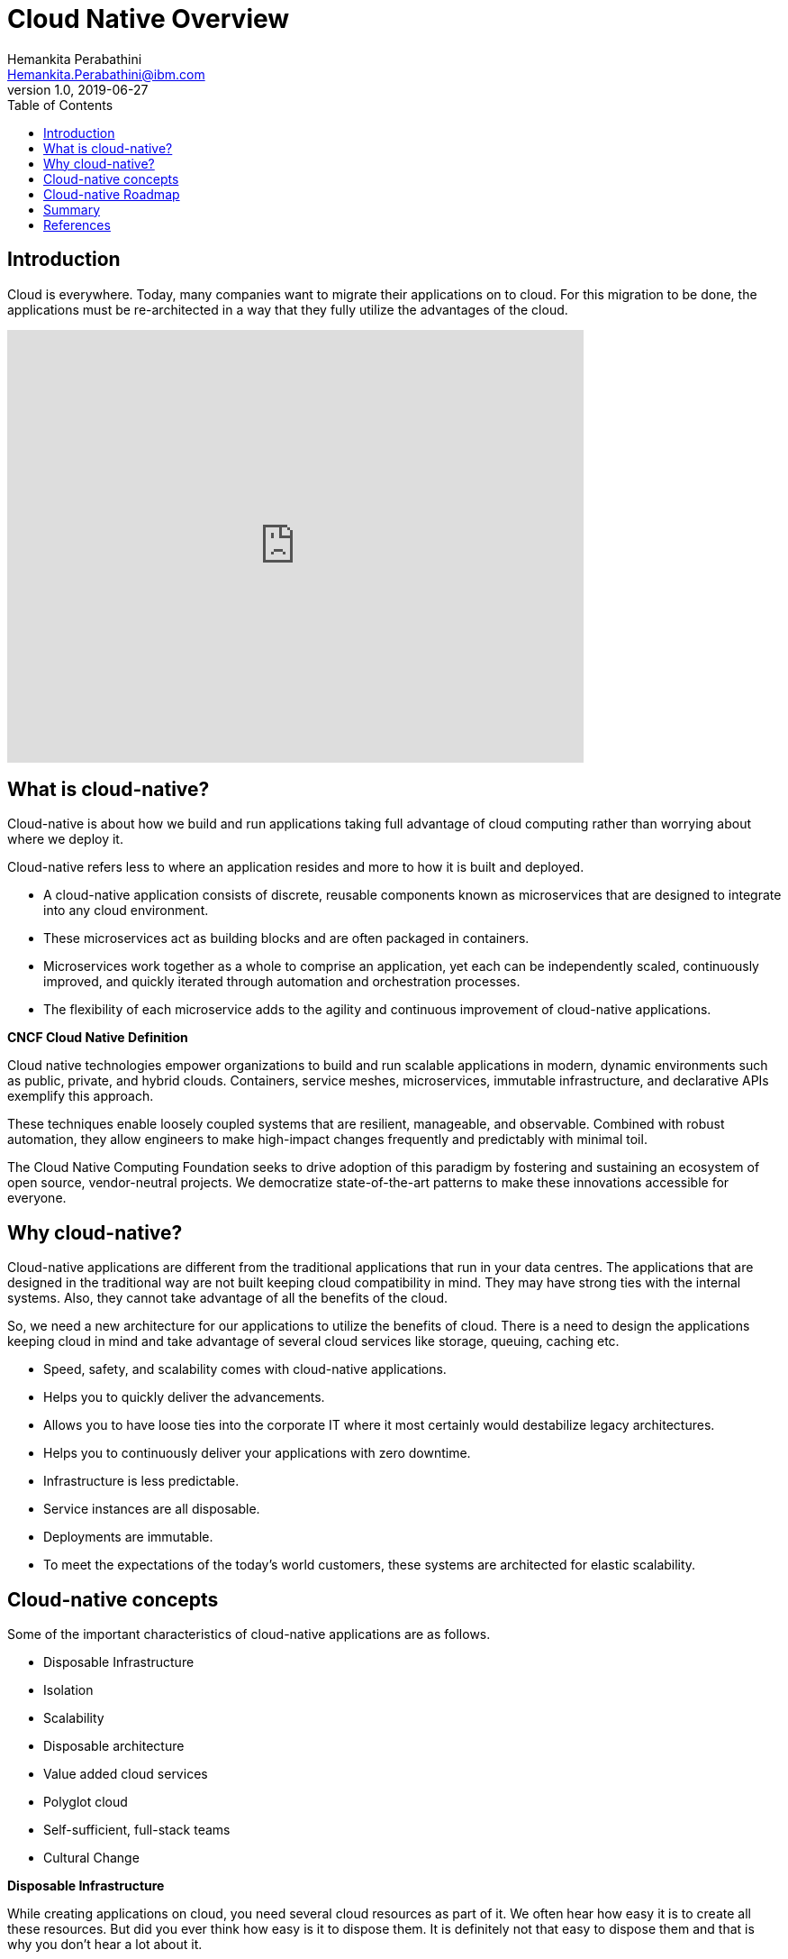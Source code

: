 = Cloud Native Overview
Hemankita Perabathini <Hemankita.Perabathini@ibm.com>
v1.0, 2019-06-27
:toc:
:imagesdir: ../../assets/images

== Introduction

Cloud is everywhere. Today, many companies want to migrate their applications on to cloud. For this migration to be done, the applications must be re-architected in a way that they fully utilize the advantages of the cloud.

video::fp9_ubiKqFU[youtube, width=640, height=480, align="center"]

== What is cloud-native?

Cloud-native is about how we build and run applications taking full advantage of cloud computing rather than worrying about where we deploy it.

Cloud-native refers less to where an application resides and more to how it is built and deployed.

- A cloud-native application consists of discrete, reusable components known as microservices that are designed to integrate into any cloud environment.
- These microservices act as building blocks and are often packaged in containers.
- Microservices work together as a whole to comprise an application, yet each can be independently scaled, continuously improved, and quickly iterated through automation and orchestration processes.
- The flexibility of each microservice adds to the agility and continuous improvement of cloud-native applications.

[maroon]*CNCF Cloud Native Definition*

Cloud native technologies empower organizations to build and run scalable applications in modern, dynamic environments such as public, private, and hybrid clouds. Containers, service meshes, microservices, immutable infrastructure, and declarative APIs exemplify this approach.

These techniques enable loosely coupled systems that are resilient, manageable, and observable. Combined with robust automation, they allow engineers to make high-impact changes frequently and predictably with minimal toil.

The Cloud Native Computing Foundation seeks to drive adoption of this paradigm by fostering and sustaining an ecosystem of open source, vendor-neutral projects. We democratize state-of-the-art patterns to make these innovations accessible for everyone.

== Why cloud-native?

Cloud-native applications are different from the traditional applications that run in your data centres. The applications that are designed in the traditional way are not built keeping cloud compatibility in mind. They may have strong ties with the internal systems. Also, they cannot take advantage of all the benefits of the cloud.

So, we need a new architecture for our applications to utilize the benefits of cloud. There is a need to design the applications keeping cloud in mind and take advantage of several cloud services like storage, queuing, caching etc.

- Speed, safety, and scalability comes with cloud-native applications.
- Helps you to quickly deliver the advancements.
- Allows you to have loose ties into the corporate IT where it most certainly would destabilize legacy architectures.
- Helps you to continuously deliver your applications with zero downtime.
- Infrastructure is less predictable.
- Service instances are all disposable.
- Deployments are immutable.
- To meet the expectations of the today’s world customers, these systems are architected for elastic scalability.

== Cloud-native concepts

Some of the important characteristics of cloud-native applications are as follows.

- Disposable Infrastructure
- Isolation
- Scalability
- Disposable architecture
- Value added cloud services
- Polyglot cloud
- Self-sufficient, full-stack teams
- Cultural Change

[big maroon]*Disposable Infrastructure*

While creating applications on cloud, you need several cloud resources as part of it. We often hear how easy it is to create all these resources. But did you ever think how easy is it to dispose them. It is definitely not that easy to dispose them and that is why you don’t hear a lot about it.

In traditional or legacy applications, we have all these resources residing on machines. If these go down, we need to redo them again and most of this is handled by the operations team manually. So, when we are creating applications on cloud, we bring those resources like load balancers, databases, gateways, etc on to cloud as well along with machine images and containers.

While creating these applications, you should always keep in mind that if you are creating a resource when required, you should also be able to destroy it when not required. Without this, we cannot achieve the factors speed, safety and scalability. If you want this to happen, we need automation.

Automation allows you to

-	Deliver new features at any time.
-	Deliver patches faster.
-	Improves the system quality.
-	Facilitates team scale and efficiency.

Now you know what we are talking about. Disposable infrastructure is nothing but `Infrastructure as Code`.

*_Infrastructure as Code_*

Here, you develop the code for automation exactly as same as the you do for the rest of the application using agile methodologies.

-	Automation code is driven by a story.
-	Versioned in the same repository as rest of the code.
-	Continuously tested as part of CI/CD pipeline.
-	Test environments are created and destroyed along with test runs.

Thus, disposable infrastructure lays the ground work for scalability and elasticity.

[big maroon]*Isolation*

In traditional or legacy applications, the applications are monoliths. So, when there is bug or error in the application, you need to fix it. Once you changed the code, the entire application should be redeployed. Also, there may be side effects which you can never predict. New changes may break any components in the application as they are all inter related.

In cloud-native applications, to avoid the above scenario, the system is decomposed into bounded isolated components. Each service will be defined as one component and they are all independent of each other. So, in this case, when there is a bug or error in the application, you know which component to fix and this also avoids any side effects as the components are all unrelated pieces of code.

Thus, cloud-native systems must be resilient to man made errors. To achieve this we need isolation and this avoids a problem in one component affecting the entire system. Also, it helps you to introduce changes quickly in the application with confidence.

[big maroon]*Scalability*

Simply deploying your application on cloud does not make it cloud-native. To be cloud native it should be able to take full benefits of the cloud. One of the key features is Scalability.

In today’s world, once your business starts growing, the number of users keep increasing and they may be from different locations. Your application should be able to support more number of devices and it should also be able to maintain its responsiveness. Moreover, this should be efficient and cost-effective.

To achieve this, cloud native application runs in multiple runtimes spread across multiple hosts. The applications should be designed and architected in a way that they support multi regional, active-active deployments. This helps you to increase the availability and avoids single point of failures.

[big maroon]*Disposable architecture*

Leveraging the disposable infrastructure and scaling isolated components is important for cloud native applications. Disposable architecture is based on this and it takes the idea of disposability and replacement to the next level.

Most of us think in a monolithic way because we got used to traditional or legacy applications a lot. This may lead us to take decisions in monolithic way rather than in cloud native way. In monoliths, we tend to be safe and don’t do a lot of experimentation. But Disposable architecture is exactly opposite to monolithic thinking. In this approach, we develop small pieces of the component and keep experimenting with it to find an optimal solution.

When there is a breakthrough in the application, you can’t simply take decisions based on the available information which may be incomplete or inaccurate. So, with disposable architecture, you start with small increments, and invest time to find the optimal solution. Sometimes, there may be a need to completely replace the component, but that initial work was just the cost of getting the information that caused the breakthrough. This helps you to minimize waste allowing you to use your resources on controlled experiments efficiently and get good value out of it in the end.

[big maroon]*Value added cloud services*

When you are defining an application, there are many things you need to care of. Each and every service will be associated with many things like databases, storage, redundancy, monitoring, etc. For your application, along with your components, you also need to scale the data. You can reduce the operational risk and also get all such things at greater velocity by leveraging the value-added services that are available on cloud. Sometimes, you may need third party services if they are not available on your cloud. You can externally hook them up with your application as needed.

By using the value added services provided by your cloud provider, you will get to know all the available options on your cloud and you can also learn about all the new services. This will help you to take good long-termed decisions. You can definitely exit the service if you find something more suitable for your component and hook that up with your application based on the requirements.

[big maroon]*Polyglot cloud*

Most of you are familiar with Polyglot programming. For your application, based on the component, you can choose the programming languages that best suits it. You need not stick to a single programming language for the entire application. If you consider Polyglot persistence, the idea is choose the storage mechanism that suits better on a component by component basis. It allows a better global scale.

Similarly, the next thing will be Polyglot cloud. Like above, here you choose a cloud provider that better suits on a component by component basis. For majority of your components, you may have a go to cloud provider. But, this does not stop you from choosing a different one if it suits well for any of your application components. So, you can run different components of your cloud native system on different cloud providers based on your requirements.

[big maroon]*Self-sufficient, full-stack teams*

In a traditional set up, many organizations have teams based on skill set like backend, user interface, database, operations etc. Such a structure will not allow you to build cloud native systems.

In cloud native systems, the system is composed of bounded isolated components. They have their own resources. Each of such component must be owned by self-sufficient, full stack team. That team is entirely responsible for all the resources that belong to that particular component. In this set up, team tends to build quality up front in as they are the ones who deploy it and they will be taking care of it if the component is broken. It is more like you build it and then you run it. So, the team can continuously deliver advancements to the components at their own pace. Also, they are completely responsible for delivering it safely.

[big maroon]*Cultural Change*

Cloud native is different way of thinking. We need to first make up our minds, not just the systems, to utilize the full benefits of cloud. Compared to the traditional systems, there will be lots of things we do differently in cloud-native systems.

To make that happen, cultural change is really important. To change the thinking at high level, we just to first prove that the low level practices can truly deliver and encourage lean thinking. With this practice, you can conduct experimentation. Based on the feedback from business, you can quickly and safely deliver your applications that can scale.

== Cloud-native Roadmap

You can define your cloud native road map in many ways. You can get there by choosing different paths. Let us see the trail map defined by CNCF.

CNCF defined the Cloud Native Trail Map providing an overview for enterprises starting their cloud native journey as follows.

This cloud map gives us various steps that an engineering team may use while considering the cloud native technologies and exploring them. The most common ones among them are Containerization, CI/CD, and Orchestration. Next crucial pieces will be Observability & Analysis and Service Mesh. And later comes the rest of them like Networking, Distributed Database, Messaging, Container runtime, and software distribution based on your requirements.

image::CNCF_TrailMap_latest.png[align="center"]

- With out Containerization, you cannot build cloud native applications. This helps your application to run in any computing environment. Basically, all your code and dependencies are packaged up together in to a single unit here. Among different container platforms available, Docker is a preferred one.
- To bring all the changes in the code to container automatically, it is nice to set up a CI/CD pipeline which does that. There are many tools available like jenkins, travis, etc.
- Since we have containers, we need container orchestration to manage the container lifecycles. Currently, Kubernetes is one solution which is popular.
- Monitoring and Observability plays a very important role. It is good to set up some of them like logging, tracing, metrics etc.
- To enable more complex operational requirements, you can use a service mesh. It helps you out with several things like service discovery, health, routing, A/B testing etc. Istio is one of the examples of service mesh.
- Networking plays a crucial role. You should define flexible networking layers based on your requirements. For this, you can use Calico, Weave Net etc.
- Sometimes, you may need distributed databases. Based on your requirements, if you need more scalability and resiliency, these are required.
- Messaging may be required sometimes too. Go with different messaging queues like Kafka, RabbitMQ etc available when you need them.
- Container Registry helps you to store all your containers. You can also enable image scanning and signing if required.
- As a part of your application, sometimes you may need a secure software distribution.

Also, if you want to see the cloud native landscape, check it out https://landscape.cncf.io/images/landscape.png[here].

== Summary

In this, we covered the fundamentals of cloud native systems. You now know what cloud native is, why we need it and how it is important. Cloud native is not just deploying your application on cloud but it is more of taking full advantages of cloud. Also, from cloud-native roadmap, you will get an idea on how to design and architect your cloud-native system. You can also get the idea of different tools, frameworks, platforms etc from the cloud-native landscapes.

Also, if you are interesting in knowing more, we have https://www.ibm.com/cloud/learn/cloud-native[Cloud-Native: A Complete Guide]. Feel free to check this out.

== References

- https://www.ibm.com/cloud/learn/cloud-native[Learn Cloud-native]
- https://learning.oreilly.com/library/view/cloud-native-development/9781788473927/[John Gilbert, (2018). Cloud Native Development Patterns and Best Practices. Publisher: Packt Publishing]
- https://github.com/cncf/landscape[CNCF landscape]
- https://github.com/cncf/toc/blob/master/DEFINITION.md[CNCF Definition]
